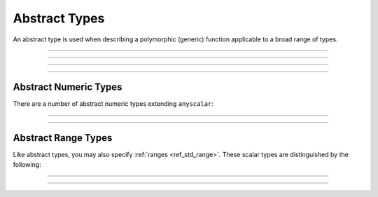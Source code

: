 .. _ref_std_abstract_types:

==============
Abstract Types
==============

An abstract type is used when describing a polymorphic (generic) function
applicable to a broad range of types.


----------


.. eql:type:: anytype

    :index: any anytype

    Represents a generic type.

    This type is a placeholder used in cases where no specific type
    requirements are necessary, such as defining polymorphic parameters
    in functions and operators.


----------


.. eql:type:: std::anyscalar

    :index: any anytype scalar

    Represents an abstract base scalar type.

    All scalar types are derived from this type.


----------


.. eql:type:: std::anyenum

    :index: any anytype enum

    Represents an abstract base enumerator type.

    All :eql:type:`enum` types are derived from this type.


----------


.. eql:type:: anytuple

    :index: any anytype anytuple

    Represents a generic tuple.

    Similarly to ``anytype``, this type denotes a generic tuple without
    going into the details of what the components are. This is useful
    when defining polymorphic parameters in functions and operators.


Abstract Numeric Types
======================

There are a number of abstract numeric types extending ``anyscalar``:

.. eql:type:: std::anyint

    :index: any anytype int

    Represents an abstract base scalar type for
    :eql:type:`int16`, :eql:type:`int32` and :eql:type:`int64`.


----------


.. eql:type:: std::anyfloat

    :index: any anytype float

    Represents an abstract base scalar type for
    :eql:type:`float32` and :eql:type:`float64`.


----------


.. eql:type:: std::anyreal

    :index: any anytype

    Represents an abstract base scalar type for
    :eql:type:`anyint`, :eql:type:`anyfloat` and :eql:type:`decimal`.


Abstract Range Types
====================

Like abstract types, you may also specify :ref:`ranges <ref_std_range>`.
These scalar types are distinguished by the following:

.. eql:type:: std::anypoint

    :index: any anypoint anyrange

    Represents an abstract base type for all valid ranges.

    This is also an abstract base scalar type for
    :eql:type:`int32`, :eql:type:`int64`,
    :eql:type:`float32`, :eql:type:`float64`, :eql:type:`decimal`,
    :eql:type:`datetime`, :eql:type:`cal::local_datetime` and
    :eql:type:`cal::local_date`.


----------


.. eql:type:: std::anydiscrete

    :index: any anydiscrete anyrange

    Represents an abstract base type for all valid *discrete* ranges.

    This is also an abstract base scalar type for :eql:type:`int32`,
    :eql:type:`int64` and :eql:type:`cal::local_date`.


----------


.. eql:type:: std::anycontiguous

    :index: any anycontiguous anyrange

    Represents an abstract base type for all valid *contiguous* ranges.

    This is also an abstract base scalar type for :eql:type:`float32`,
    :eql:type:`float64`, :eql:type:`decimal`, :eql:type:`datetime` and
    :eql:type:`cal::local_datetime`.
